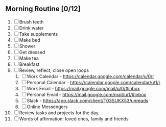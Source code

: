** Morning Routine [0/12]
1. [ ] Brush teeth
2. [ ] Drink water
3. [ ] Take supplements
4. [ ] Make bed
5. [ ] Shower
6. [ ] Get dressed
7. [ ] Make tea
8. [ ] Breakfast
9. [ ] Review, reflect, close open loops
   1. [ ] Work Calendar - https://calendar.google.com/calendar/u/0/r
   2. [ ] Personal Calendar - https://calendar.google.com/calendar/u/1/r
   3. [ ] Work Email - https://mail.google.com/mail/u/0/#inbox
   4. [ ] Personal Email - https://mail.google.com/mail/u/1/#inbox
   5. [ ] Slack - https://app.slack.com/client/T03SUKX53/unreads
   6. [ ] Online Messengers
10. [ ] Review tasks and projects for the day.
11. [ ] Words of affirmation: loved ones, family and friends

